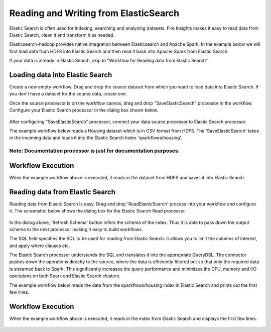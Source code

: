 Reading and Writing from ElasticSearch
======================================

Elastic Search is often used for indexing, searching and analyzing datasets. Fire Insights makes it easy to read data from Elastic Search, clean it and transform it as needed.

Elasticsearch-hadoop provides native integration between Elasticsearch and Apache Spark. In the example below we will first load data from HDFS into Elastic Search and then read it back into Apache Spark from Elastic Search.

If your data is already in Elastic Search, skip to "Workflow for Reading data from Elastic Search". 



Loading data into Elastic Search
----------------------------------------------

Create a new empty workflow. Drag and drop the source dataset from which you want to load data into Elastic Search. If you don't have a dataset for the source data, create one. 

Once the source processor is on the workflow canvas, drag and drop "SaveElasticSearch" processor in the workflow. Configure your Elastic Search processor in the dialog box shown below.

.. figure:: ../../_assets/tutorials/dataset/19.PNG
   :alt: Dataset
   :align: center
   :width: 60%


After configuring "SaveElasticSearch" processor, connect your data source processor to Elastic Search processor.


The example workflow below reads a Housing dataset which is in CSV format from HDFS. The 'SaveElasticSearch' takes in the incoming data and loads it into the Elastic Search Index 'sparkflows/housing'. 


.. figure:: ../../_assets/tutorials/dataset/18.PNG
   :alt: Dataset
   :align: center
   :width: 60%


Note: Documentation processor is just for documentation purposes.
+++++++++++++++++++++++++++++++++++++++++++++++++++++++++++++++++
   
Workflow Execution
------------------

When the example workflow above is executed, it reads in the dataset from HDFS and saves it into Elastic Search.

.. figure:: ../../_assets/tutorials/dataset/20.PNG
   :alt: Dataset
   :align: center
   :width: 60%


Reading data from Elastic Search
---------------------------------------------

Reading data from Elastic Search is easy. Drag and drop 'ReadElasticSearch' process into your workflow and configure it.
The screenshot below shows the dialog box for the Elastic Search Read processor.

.. figure:: ../../_assets/tutorials/dataset/22.PNG
   :alt: Dataset
   :align: center
   :width: 60%
  
  
In the dialog above, 'Refresh Schema' button infers the schema of the index. Thus it is able to pass down the output schema to the next processor making it easy to build workflows.

The SQL field specifies the SQL to be used for reading from Elastic Search. It allows you to limit the columns of interest, and apply where clauses etc.

The Elastic Search processor understands the SQL and translates it into the appropriate QueryDSL. The connector pushes down the operations directly to the source, where the data is efficiently filtered out so that only the required data is streamed back to Spark. This significantly increases the query performance and minimizes the CPU, memory and I/O operations on both Spark and Elastic Search clusters.

The example workflow below reads the data from the sparkflows/housing index in Elastic Search and prints out the first few lines.


.. figure:: ../../_assets/tutorials/dataset/21.PNG
   :alt: Dataset
   :align: center
   :width: 60%
 

Workflow Execution
------------------

When the example workflow above is executed, it reads in the index from Elastic Search and displays the first few lines.


.. figure:: ../../_assets/tutorials/dataset/23.PNG
   :alt: Dataset
   :align: center
   :width: 60%



   
   
   
   
